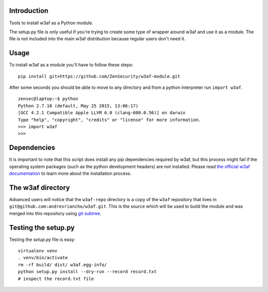 Introduction
============

Tools to install w3af as a Python module.

The setup.py file is only useful if you're trying to create some type of
wrapper around w3af and use it as a module. The file is not included into the
main w3af distribution because regular users don't need it.

Usage
=====

To install w3af as a module you'll have to follow these steps:

::

    pip install git+https://github.com/ZenSecurity/w3af-module.git

After some seconds you should be able to move to any directory and from a
python interpreter run ``import w3af``.

::

    zensec@laptop:~$ python
    Python 2.7.10 (default, May 25 2015, 13:06:17)
    [GCC 4.2.1 Compatible Apple LLVM 6.0 (clang-600.0.56)] on darwin
    Type "help", "copyright", "credits" or "license" for more information.
    >>> import w3af
    >>>


Dependencies
============

It is important to note that this script does install any pip dependencies required
by w3af, but this process might fail if the operating system packages (such as the
python development headers) are not installed. Please read
`the official w3af documentation <http://docs.w3af.org/en/latest/install.html>`_ to
learn more about the installation process.


The w3af directory
==================

Advanced users will notice that the ``w3af-repo`` directory is a copy of the
``w3af`` repository that lives in ``git@github.com:andresriancho/w3af.git``. This is
the source which will be used to build the module and was merged into this repository
using `git subtree <https://help.github.com/articles/working-with-subtree-merge>`_.


Testing the setup.py
====================

Testing the `setup.py` file is easy:

::

    virtualenv venv
    . venv/bin/activate
    rm -rf build/ dist/ w3af.egg-info/
    python setup.py install --dry-run --record record.txt
    # inspect the record.txt file
    
